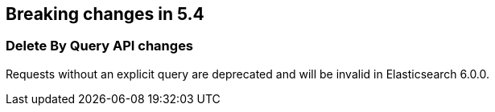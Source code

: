 [[breaking-changes-5.4]]
== Breaking changes in 5.4

[[breaking_54_delete_by_query_changes]]
[float]
=== Delete By Query API changes

Requests without an explicit query are deprecated and will be invalid in Elasticsearch 6.0.0.
